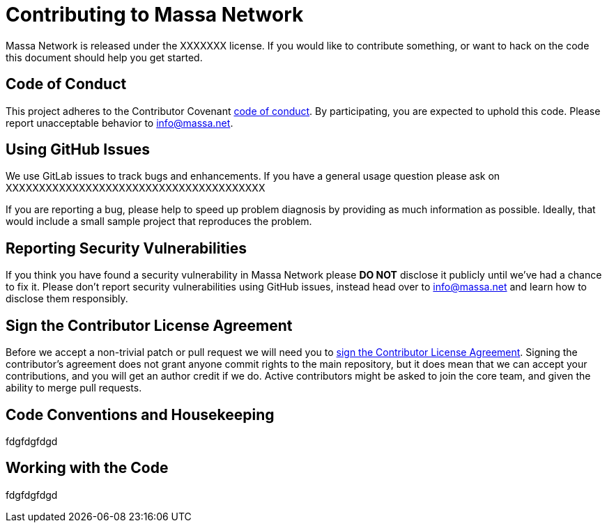 = Contributing to Massa Network

Massa Network is released under the XXXXXXX license. If you would like to contribute something, or want to hack on the code this document should help you get started.

== Code of Conduct

This project adheres to the Contributor Covenant link:CODE_OF_CONDUCT.adoc[code of conduct].
By participating, you are expected to uphold this code. Please report unacceptable behavior to info@massa.net.


== Using GitHub Issues

We use GitLab issues to track bugs and enhancements.
If you have a general usage question please ask on XXXXXXXXXXXXXXXXXXXXXXXXXXXXXXXXXXXXXXX

If you are reporting a bug, please help to speed up problem diagnosis by providing as much information as possible.
Ideally, that would include a small sample project that reproduces the problem.


== Reporting Security Vulnerabilities

If you think you have found a security vulnerability in Massa Network please *DO NOT* disclose it publicly until we've had a chance to fix it.
Please don't report security vulnerabilities using GitHub issues, instead head over to info@massa.net and learn how to disclose them responsibly.

== Sign the Contributor License Agreement


Before we accept a non-trivial patch or pull request we will need you to https://cla.pivotal.io/sign/spring[sign the Contributor License Agreement].
Signing the contributor's agreement does not grant anyone commit rights to the main repository, but it does mean that we can accept your contributions, and you will get an author credit if we do.
Active contributors might be asked to join the core team, and given the ability to merge pull requests.


== Code Conventions and Housekeeping

fdgfdgfdgd

== Working with the Code

fdgfdgfdgd